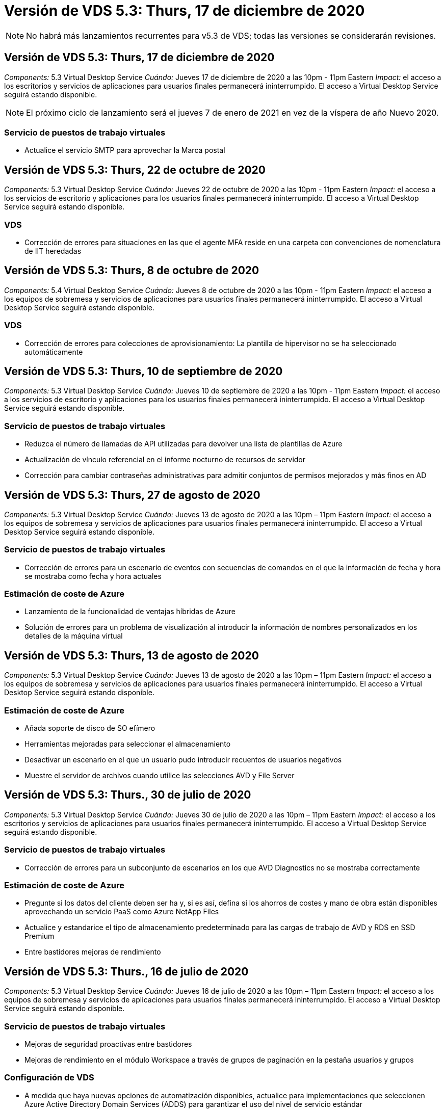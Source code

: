 = Versión de VDS 5.3: Thurs, 17 de diciembre de 2020
:allow-uri-read: 



NOTE: No habrá más lanzamientos recurrentes para v5.3 de VDS; todas las versiones se considerarán revisiones.



== Versión de VDS 5.3: Thurs, 17 de diciembre de 2020

_Components:_ 5.3 Virtual Desktop Service _Cuándo:_ Jueves 17 de diciembre de 2020 a las 10pm - 11pm Eastern _Impact:_ el acceso a los escritorios y servicios de aplicaciones para usuarios finales permanecerá ininterrumpido. El acceso a Virtual Desktop Service seguirá estando disponible.


NOTE: El próximo ciclo de lanzamiento será el jueves 7 de enero de 2021 en vez de la víspera de año Nuevo 2020.



=== Servicio de puestos de trabajo virtuales

* Actualice el servicio SMTP para aprovechar la Marca postal




== Versión de VDS 5.3: Thurs, 22 de octubre de 2020

_Components:_ 5.3 Virtual Desktop Service _Cuándo:_ Jueves 22 de octubre de 2020 a las 10pm - 11pm Eastern _Impact:_ el acceso a los servicios de escritorio y aplicaciones para los usuarios finales permanecerá ininterrumpido. El acceso a Virtual Desktop Service seguirá estando disponible.



=== VDS

* Corrección de errores para situaciones en las que el agente MFA reside en una carpeta con convenciones de nomenclatura de IIT heredadas




== Versión de VDS 5.3: Thurs, 8 de octubre de 2020

_Components:_ 5.4 Virtual Desktop Service _Cuándo:_ Jueves 8 de octubre de 2020 a las 10pm - 11pm Eastern _Impact:_ el acceso a los equipos de sobremesa y servicios de aplicaciones para usuarios finales permanecerá ininterrumpido. El acceso a Virtual Desktop Service seguirá estando disponible.



=== VDS

* Corrección de errores para colecciones de aprovisionamiento: La plantilla de hipervisor no se ha seleccionado automáticamente




== Versión de VDS 5.3: Thurs, 10 de septiembre de 2020

_Components:_ 5.3 Virtual Desktop Service _Cuándo:_ Jueves 10 de septiembre de 2020 a las 10pm - 11pm Eastern _Impact:_ el acceso a los servicios de escritorio y aplicaciones para los usuarios finales permanecerá ininterrumpido. El acceso a Virtual Desktop Service seguirá estando disponible.



=== Servicio de puestos de trabajo virtuales

* Reduzca el número de llamadas de API utilizadas para devolver una lista de plantillas de Azure
* Actualización de vínculo referencial en el informe nocturno de recursos de servidor
* Corrección para cambiar contraseñas administrativas para admitir conjuntos de permisos mejorados y más finos en AD




== Versión de VDS 5.3: Thurs, 27 de agosto de 2020

_Components:_ 5.3 Virtual Desktop Service _Cuándo:_ Jueves 13 de agosto de 2020 a las 10pm – 11pm Eastern _Impact:_ el acceso a los equipos de sobremesa y servicios de aplicaciones para usuarios finales permanecerá ininterrumpido. El acceso a Virtual Desktop Service seguirá estando disponible.



=== Servicio de puestos de trabajo virtuales

* Corrección de errores para un escenario de eventos con secuencias de comandos en el que la información de fecha y hora se mostraba como fecha y hora actuales




=== Estimación de coste de Azure

* Lanzamiento de la funcionalidad de ventajas híbridas de Azure
* Solución de errores para un problema de visualización al introducir la información de nombres personalizados en los detalles de la máquina virtual




== Versión de VDS 5.3: Thurs, 13 de agosto de 2020

_Components:_ 5.3 Virtual Desktop Service _Cuándo:_ Jueves 13 de agosto de 2020 a las 10pm – 11pm Eastern _Impact:_ el acceso a los equipos de sobremesa y servicios de aplicaciones para usuarios finales permanecerá ininterrumpido. El acceso a Virtual Desktop Service seguirá estando disponible.



=== Estimación de coste de Azure

* Añada soporte de disco de SO efímero
* Herramientas mejoradas para seleccionar el almacenamiento
* Desactivar un escenario en el que un usuario pudo introducir recuentos de usuarios negativos
* Muestre el servidor de archivos cuando utilice las selecciones AVD y File Server




== Versión de VDS 5.3: Thurs., 30 de julio de 2020

_Components:_ 5.3 Virtual Desktop Service _Cuándo:_ Jueves 30 de julio de 2020 a las 10pm – 11pm Eastern _Impact:_ el acceso a los escritorios y servicios de aplicaciones para usuarios finales permanecerá ininterrumpido. El acceso a Virtual Desktop Service seguirá estando disponible.



=== Servicio de puestos de trabajo virtuales

* Corrección de errores para un subconjunto de escenarios en los que AVD Diagnostics no se mostraba correctamente




=== Estimación de coste de Azure

* Pregunte si los datos del cliente deben ser ha y, si es así, defina si los ahorros de costes y mano de obra están disponibles aprovechando un servicio PaaS como Azure NetApp Files
* Actualice y estandarice el tipo de almacenamiento predeterminado para las cargas de trabajo de AVD y RDS en SSD Premium
* Entre bastidores mejoras de rendimiento




== Versión de VDS 5.3: Thurs., 16 de julio de 2020

_Components:_ 5.3 Virtual Desktop Service _Cuándo:_ Jueves 16 de julio de 2020 a las 10pm – 11pm Eastern _Impact:_ el acceso a los equipos de sobremesa y servicios de aplicaciones para usuarios finales permanecerá ininterrumpido. El acceso a Virtual Desktop Service seguirá estando disponible.



=== Servicio de puestos de trabajo virtuales

* Mejoras de seguridad proactivas entre bastidores
* Mejoras de rendimiento en el módulo Workspace a través de grupos de paginación en la pestaña usuarios y grupos




=== Configuración de VDS

* A medida que haya nuevas opciones de automatización disponibles, actualice para implementaciones que seleccionen Azure Active Directory Domain Services (ADDS) para garantizar el uso del nivel de servicio estándar
* Actualice para reflejar un cambio en una llamada a la API de Microsoft ARM




=== Experiencia de inicio de sesión HTML5

* Actualizaciones para reflejar las expresiones/marcas de NetApp




=== Estimación de coste de Azure

* Muestra los precios dinámicamente por región
* Mostrar si hay servicios relevantes disponibles en la región, seleccione para asegurarse de que los usuarios comprendan si la funcionalidad deseada estará disponible en esa región. Estos servicios son:
* Azure NetApp Files
* Servicios de dominio de Azure Active Directory
* Máquinas virtuales de NV y NV v4 (habilitado para GPU)




== Versión de VDS 5.3: Thurs, 25 de junio de 2020

_Components:_ 5.3 Virtual Desktop Service _Cuándo:_ Jueves 25 de junio de 2020 a las 10pm – 11pm Eastern _Impact:_ el acceso a los escritorios y servicios de aplicaciones para usuarios finales permanecerá ininterrumpido. El acceso a Virtual Desktop Service seguirá estando disponible.



=== Servicio de puestos de trabajo virtuales

* Actualizaciones para reflejar las expresiones/marcas de NetApp
* Corrección de errores para un escenario aislado en el que la lista de usuarios no se rellenaba como se esperaba
* Corrección de errores para una situación en la que las implementaciones manuales recibían una configuración de GPO que sólo era parcialmente correcta




=== Asistente de configuración de VDS

* Soporte para American Express
* Actualizaciones para reflejar las expresiones/marcas de NetApp




=== API REST

* Mejoras continuas para recopilar y mostrar datos más rápidamente




== Versión de VDS 5.3: Thurs, 11 de junio de 2020

_Components:_ 5.3 Virtual Desktop Service _Cuándo:_ Jueves 11 de junio de 2020 a las 10pm – 11pm Eastern _Impact:_ el acceso a los escritorios y servicios de aplicaciones para usuarios finales permanecerá ininterrumpido. El acceso a Virtual Desktop Service seguirá estando disponible.



=== Servicio de puestos de trabajo virtuales

* Mejoras en el procesamiento proactivo de API
* Refuerzo proactivo continuo de los elementos de la plataforma




=== Servicios y herramientas de Cloud Workspace

* Mejoras continuas en los activadores de escalado en directo
* Corrección automática mejorada de los problemas identificados al migrar una puesta en marcha de vCloud a vSphere




== VDS 5.3 Hotfix: Thurs. 7 de mayo de 2020

_Components:_ 5.3 Virtual Desktop Service _Cuándo:_ miércoles 3 de junio de 2020 a las 10:00am - 10:30am Eastern _Impact:_ el acceso a los escritorios y servicios de aplicaciones para usuarios finales permanecerá ininterrumpido. El acceso a Virtual Desktop Service seguirá estando disponible.



=== Servicios y herramientas de Cloud Workspace

* Corrección de errores para un elemento automatizado de la automatización de la puesta en marcha de la plataforma. Esto solo aplica a implementaciones totalmente nuevas, sin que ello afecte a las puestas en marcha existentes.
* Corrección de errores para implementaciones en una estructura existente de Active Directory




== Versión de VDS 5.3: Thurs., 28 de mayo de 2020

_Components:_ 5.3 Virtual Desktop Service _Cuándo:_ Jueves 28 de mayo de 2020 a las 10pm – 11pm Eastern _Impact:_ el acceso a los equipos de sobremesa y servicios de aplicaciones para usuarios finales permanecerá ininterrumpido. El acceso a Virtual Desktop Service seguirá estando disponible.



=== Servicio de puestos de trabajo virtuales

* Actualizaciones para reflejar las expresiones/marcas de NetApp
* Mejoras de rendimiento para el módulo Workspace
* Mejora proactiva de la estabilidad funciones de VDS impulsadas por llamadas API de uso frecuente




=== Puesta en marcha de servicios de puestos de trabajo virtuales

* Una mayor simplificación del espacio de la plataforma VDS en las puestas en marcha de Azure
* Corrección de errores para un escenario opcional al implementar una estructura de Active Directory existente




=== Herramientas y servicios de escritorios virtuales

* Mejoras continuas en la forma en que se identifica el número de usuarios que han iniciado sesión en un servidor para Live Scaling




=== Cliente web de servicio de escritorio virtual

* Marcas actualizadas para reflejar la Marca y las frases de NetApp
* Compatibilidad con la reducción de direcciones URL guardadas como favoritos que sean más largos que los enlaces de Web Client predeterminados a los enlaces de Web Client predeterminados (por ejemplo, de cloudworkspace.com/login/ a cloudworkspace.com)




=== Estimación de coste de Azure

* Agregue opciones de SQL Server para más tamaños/series de equipos virtuales
* Actualice la forma en que se muestra el precio de la dirección IP: No muestre el costo de la dirección IP a menos que se añadan direcciones IP adicionales




== Comunicado del CWMS 5.3: Thurs., 14 de mayo de 2020

_Components:_ 5.3 Cloud Workspace Management Suite _Cuándo:_ Jueves 14 de mayo de 2020 a las 10pm – 11pm Eastern _Impact:_ el acceso a los escritorios y servicios de aplicaciones de Cloud Workspace para usuarios finales permanecerá ininterrumpido. El acceso a Cloud Workspace Management Suite permanecerá disponible.



=== Estimación de coste de Azure

* Mensajes actualizados que reflejan la Marca/frase de NetApp
* Servidor de plataforma actualizado para reflejar el uso de D2S v3
* Se han actualizado los detalles de la licencia de Windows 10 Enterprise E3 y su precio
* Cambie la opción de almacenamiento predeterminado a Azure NetApp Files




== CWMS 5.3 Hotfix: Thurs. 7 de mayo de 2020

_Components:_ 5.3 Cloud Workspace Management Suite _Cuándo:_ Viernes 8 de mayo de 2020 a las 10:15 h - 10:30 AM Eastern _Impact:_ el acceso a los escritorios de Cloud Workspace y los servicios de aplicaciones para usuarios finales permanecerán sin interrupciones. El acceso a Cloud Workspace Management Suite permanecerá disponible.



=== Servicios y herramientas de Cloud Workspace

* Corrección de errores para el método en el que se establecen registros DNS para una combinación específica de valores durante el proceso de implementación




== Comunicado del CWMS 5.3: Jueves, 30 de abril de 2020

_Components:_ 5.3 Cloud Workspace Management Suite _Cuándo:_ Jueves 30 de abril de 2020 a las 10pm – 11pm Eastern _Impact:_ el acceso a los escritorios de Cloud Workspace y los servicios de aplicaciones para usuarios finales permanecerán sin interrupciones. El acceso a Cloud Workspace Management Suite permanecerá disponible.



=== Suite de gestión de entornos de trabajo en la nube

* Seguimiento de sesiones mejorado para permitir una actualización futura: La opción de obtener una vista previa de las funciones futuras
* Actualice a eventos programados para aumentar la flexibilidad en aplicaciones y actividades
* Corrección de errores para una combinación específica de configuraciones de colecciones de aprovisionamiento




=== Servicios y herramientas de Cloud Workspace

* Permite establecer la programación de cargas de trabajo por pool de hosts AVD
* Mejora del proceso de creación de nuevas implementaciones en una estructura de AD existente
* Permita la capacidad de asignar rutas de datos de datos Data/Home/Profile para organizaciones mediante Azure Files
* Active la posibilidad de gestionar grupos de recursos
* Tratamiento mejorado de caracteres especiales en el proceso del asistente de implementación
* Ajustes de los componentes HTML5 automatizados como parte de la puesta en marcha de cargas de trabajo RDS (no AVD)




=== API REST

* Lista actualizada de regiones de Azure disponibles para la puesta en marcha
* Gestión mejorada de la integración de Azure Backup para servidores con la función TSData
* Resolver un problema en el subconjunto de situaciones en las que un inicio de sesión fallido genera dos intentos fallidos de inicio de sesión que se registran




=== Configuración de CWA

* Como prácticas recomendadas de Azure, aplique que los detalles de IP de subred se encuentran dentro de un rango de direcciones IP privadas. Los intervalos IP privados aceptados son:
+
** 192.168.0.0 hasta 192.168.255.255
** 172.16.0.0 hasta 172.31.255.255
** 10.0.0.0 hasta 10.255.255.255






=== Experiencia de inicio de sesión HTML5

* Entre bastidores mejoras de alojamiento para https://login.cloudworkspace.com[] y.. https://login.cloudjumper.com[]. Nota: No afectará a los portales de inicio de sesión HTML5 personalizados.
* Corrección de errores para un subconjunto de situaciones en las que no se presentó el restablecimiento automático de contraseñas




== CWMS 5.3 Hotfix: Wedn. 22 de abril de 2020

_Components:_ 5.3 Cloud Workspace Management Suite _when:_ Wednesday, 22 de abril de 2020 a las 10pm – 11pm Eastern _Impact:_ el acceso a los escritorios de Cloud Workspace y los servicios de aplicaciones para usuarios finales permanecerán sin interrupciones. El acceso a Cloud Workspace Management Suite permanecerá disponible.



=== Suite de gestión de entornos de trabajo en la nube

* Mejora del rendimiento para acomodar el aumento del uso por parte del cliente




== Comunicado del CWMS 5.3: Jueves, 16 de abril de 2020

_Components:_ 5.3 Cloud Workspace Management Suite _Cuándo:_ Jueves 16 de abril de 2020 a las 10pm – 11pm Eastern _Impact:_ el acceso a los escritorios de Cloud Workspace y los servicios de aplicaciones para usuarios finales permanecerán sin interrupciones. El acceso a Cloud Workspace Management Suite permanecerá disponible.



=== Suite de gestión de entornos de trabajo en la nube

* Mejoras continuas en la validación de la creación de máquinas virtuales del pool de hosts AVD (contabilidad de los tiempos de proceso de Azure debido al aumento de la actividad de Azure gracias al COVID-19)
* Mejora de la estabilidad de AVD al inicializar AVD – si el nombre de arrendatario de AVD no es exclusivo de AVD globalmente, CloudJumper lo reemplazará por una cadena actualizada exclusiva de Deployment/arrendatario.
* Incluir compatibilidad con caracteres especiales en direcciones de correo electrónico en la funcionalidad de restablecimiento de contraseña de CWMS
* La corrección de errores para un subconjunto de escenarios cuando se agregan aplicaciones a un grupo de aplicaciones AVD RemoteApp no extraba aplicaciones del menú Inicio
* Corrección de errores para un subconjunto del informe de actividad de usuario
* Eliminar el requisito de una descripción de un grupo de hosts AVD (permanece como y en el campo opcional)
* Corrección de errores para un único escenario marginal donde las máquinas virtuales de un pool de hosts compartido se etiquetaron como máquinas virtuales de VDI




=== Configuración de CWA

* Soporte adicional para códigos de pedido para flujos de trabajo de mayoristas




=== Servicios y herramientas de Cloud Workspace

* Mejoras en la anulación de la gestión de equipos virtuales que gestiona la herramienta MMM de Solarwinds Orion para adaptarse a la programación de cargas de trabajo




== Comunicado del CWMS 5.3: Jueves, 2 de abril de 2020

_Components:_ 5.3 Cloud Workspace Management Suite _Cuándo:_ Jueves 2 de abril de 2020 a las 10pm – 11pm Eastern _Impact:_ el acceso a los escritorios de Cloud Workspace y los servicios de aplicaciones para usuarios finales permanecerán sin interrupciones. El acceso a Cloud Workspace Management Suite permanecerá disponible.



=== Suite de gestión de entornos de trabajo en la nube

* Resolución del historial de actividades resolución de un problema de visualización para implementaciones regionales en las que la localización de fechas impidió que parte del historial de actividades estuviera visible en CWMS
* Mejora de la recopilación para permitir imágenes de cualquier tamaño
* Corrección de errores para implementaciones de ADDS en inquilinos de Azure con varios dominios: Los usuarios recién creados previamente utilizarían el dominio principal de Azure en lugar de coincidir con el ID de inicio de sesión de Workspace
* Corrección de errores del historial de actividades al actualizar un nombre de usuario: La funcionalidad funciona como se esperaba, pero el nombre de usuario anterior no se mostraba correctamente




=== Configuración de CWA

* Tratamiento mejorado de la MFA en las cuentas de CWMS utilizadas durante el registro
* Permisos reducidos aplicados durante la implementación




=== Servicios y herramientas de Cloud Workspace

* Reducción de permisos necesarios para servicios y automatización continuos
* Mejoras de procesos para reducir el consumo de recursos en CWMGR1




=== API REST

* Corrección de errores del historial de actividades al actualizar un nombre de usuario




== CWMS 5.3 Hotfix: Tues. 24 de marzo de 2020

_Components:_ 5.3 Cloud Workspace Management Suite _Cuándo:_ Martes 24 de marzo de 2020 a las 10pm – 11pm Eastern _Impact:_ el acceso a los escritorios de Cloud Workspace y los servicios de aplicaciones para usuarios finales permanecerán sin interrupciones. El acceso a Cloud Workspace Management Suite permanecerá disponible.



=== Estimación de coste de Azure

* Descripción actualizada de los tipos de usuario de AVD y los programas que ejecutan según la documentación de Microsoft
* Mayor claridad para las licencias de CWMS




=== Comunicado del CWMS 5.3: Jueves, 19 de marzo de 2020

_Components:_ 5.3 Cloud Workspace Management Suite _Cuándo:_ Jueves 19 de marzo de 2020 a las 10pm – 11pm Eastern _Impact:_ el acceso a los escritorios y servicios de aplicaciones de Cloud Workspace para usuarios finales permanecerá ininterrumpido. El acceso a Cloud Workspace Management Suite permanecerá disponible.



=== Suite de gestión de entornos de trabajo en la nube

* Conectar con la mejora del servidor para implementaciones en varios sitios: Detecte automáticamente a qué sitio se conecta el administrador de CWMS y procesa la conexión
* Al habilitar el modo de migración, ahora se desactiva el escalado en vivo
* Corrección de errores para habilitar nuevos servicios de área de trabajo en la nube para un cliente existente




=== Configuración de CWA

* Entre bastidores mejoras para el asistente de puesta en marcha




== Comunicado del CWMS 5.3: Jueves, 5 de marzo de 2020

_Components:_ 5.3 Cloud Workspace Management Suite _Cuándo:_ Jueves 5 de marzo de 2020 a las 10pm – 11pm Eastern _Impact:_ el acceso a los escritorios y servicios de aplicaciones de Cloud Workspace para usuarios finales permanecerá ininterrumpido. El acceso a Cloud Workspace Management Suite permanecerá disponible.



=== Suite de gestión de entornos de trabajo en la nube

* Mejora del rendimiento del informe de cliente maestro
* Elimine la función de eliminación de una máquina virtual que no se creó correctamente, ya que no se puede eliminar si nunca se creó




=== Servicios y herramientas de Cloud Workspace

* Corrección de errores para el manejo correcto de implementaciones de varios sitios donde la configuración de DC no está correctamente configurada
* Corrección de errores para implementaciones de varios sitios en las que los sitios de vSphere tienen tipos de asignación de recursos establecidos en fijo




=== Portal HTML 5

* Mejora de procesos para usuarios que inician sesión con credenciales de AVD




=== Estimación de coste de Azure

* Mejora de la claridad para el escalado en directo
* Ajuste de las frases para que coincida con la mensajería AVD de Microsoft
* Corrección de errores para la programación de cargas de trabajo y detalles de ahorro de escalado en tiempo real en presupuestos muy personalizados




== Comunicado del CWMS 5.3: Thurs., 20 de febrero de 2020

_Components:_ 5.3 Cloud Workspace Management Suite _Cuándo:_ Jueves 20 de febrero de 2020 a las 10pm – 11pm Eastern _Impact:_ el acceso a los escritorios de Cloud Workspace y los servicios de aplicaciones para usuarios finales permanecerán sin interrupciones. El acceso a Cloud Workspace Management Suite permanecerá disponible.



=== Suite de gestión de entornos de trabajo en la nube

* Cambie la palabra SDDC a Deployment en la ficha VM Resource del módulo Workspaces




=== Configuración de CWA

* Simplificación del proceso de aplicación de directivas durante la implementación
* Seguridad mejorada para nuevas implementaciones con servicios de dominio de Azure Active Directory
* Mayor seguridad para las nuevas implementaciones: Requiere un aislamiento de subred definido (a diferencia de subredes planas) durante la implementación
* Corrección de errores para implementaciones de RDS (no AVD) al aplicar licencias de ThinPrint
* Corrección de errores para controlar correctamente si ThinPrint está instalado en la configuración de DC
* Comprobaciones y validación adicionales para las organizaciones que opten por aprovechar la funcionalidad FTP




=== Servicios y herramientas de Cloud Workspace

* Corrección de errores para acciones automatizadas cuando una implementación con varios sitios tiene un sitio que está configurado incorrectamente
* Corrección de errores para una instancia en la que la eliminación de una máquina virtual no despejó correctamente la máquina virtual entre bastidores
* Mejoras en las funcionalidades y correcciones de errores al probar la conectividad del hipervisor en DC Config




=== API REST

* Mejoras de rendimiento al mostrar la lista de usuarios de una organización
* Mejoras de rendimiento al mostrar la lista de aplicaciones de una organización
* Funcionalidad mejorada al agregar usuarios a grupos de aplicaciones AVD:
* Limite el número de usuarios importados a 425
* Si intenta importar más de 425 usuarios, proceda con la importación de los primeros 425 usuarios y muestre que el límite de AVD para las importaciones de usuarios es 425 y que pueden proceder con importaciones adicionales en 5 minutos
* Actualice para reflejar que el número de usuarios de un grupo es el número de usuarios de Cloud Workspace de un grupo en lugar del número total de usuarios de un grupo (que puede ser menor al implementar en una estructura de Active Directory existente).
* Activar asignaciones de aplicaciones a través de grupo de seguridad para usuarios con nombre que son miembros del grupo (los grupos anidados no recibirán la asignación de aplicaciones)




=== Estimación de coste de Azure

* Agregue un vínculo en la parte inferior de la página para que los usuarios puedan solicitar ayuda
* Azure NetApp Files predeterminada al nivel Premium
* Añada SSD Premium a las opciones para el tipo de almacenamiento del servidor de archivos
* Actualizar texto para Servicios de dominio de Azure Active Directory: Cambiar de ADDS a Servicios de dominio de Azure AD
* Actualizar texto de Active Directory: Cambiar de las máquinas virtuales de Windows Active Directory a Active Directory de Windows Server




== CWMS 5.3 Hotfix: Thurs., 13 de febrero de 2020

_Components:_ 5.3 Cloud Workspace Management Suite _Cuándo:_ Jueves 13 de febrero de 2020 a las 10pm – 11pm Eastern _Impact:_ el acceso a los escritorios de Cloud Workspace y los servicios de aplicaciones para usuarios finales permanecerán sin interrupciones. El acceso a Cloud Workspace Management Suite permanecerá disponible.



=== Estimación de coste de Azure

* Corrección de errores en los precios cuando se utilizan máquinas virtuales de E-Series en un subconjunto de situaciones




== Comunicado del CWMS 5.3: Thurs., 6 de febrero de 2020

_Components:_ 5.3 Cloud Workspace Management Suite _Cuándo:_ Jueves 6 de febrero de 2020 a las 10pm – 11pm Eastern _Impact:_ el acceso a los escritorios de Cloud Workspace y los servicios de aplicaciones para usuarios finales permanecerán sin interrupciones. El acceso a Cloud Workspace Management Suite permanecerá disponible.



=== Suite de gestión de entornos de trabajo en la nube

* Mejoras en los detalles de estado del aprovisionamiento durante el proceso de creación de la VM
* Gestión mejorada de la automatización para equipos virtuales host de sesión recién creados que forman parte de un pool de hosts AVD
* Mejora del rendimiento del informe de actividad del usuario cuando se incluye “sólo usuarios de acceso al servidor”




=== Servicios y herramientas de Cloud Workspace

* Corrección de errores para la gestión de rutas de datos cuando los administradores modifican manualmente cuentas de usuario en Active Directory tradicional (no de Azure)
* Estabilidad de la programación de cargas de trabajo mejorada en escenarios con matices




=== Estimación de coste de Azure

* Describir el ahorro específico que se consigue mediante la programación de la carga de trabajo y el escalado en tiempo real por separado frente a combinado
* Mostrar las versiones “S” de los servidores para admitir el almacenamiento Premium (SSD)
* Diseño mejorado para estimaciones impresas
* Corrección de errores para un problema en el que el precio de SQL Server no se calculaba correctamente




== Comunicado del CWMS 5.3: Thurs., 23 de enero de 2020

_Components:_ 5.3 Cloud Workspace Management Suite _Cuándo:_ Jueves 23 de enero de 2020 a las 10pm – 11pm Eastern _Impact:_ el acceso a los escritorios y servicios de aplicaciones de Cloud Workspace para usuarios finales permanecerá ininterrumpido. El acceso a Cloud Workspace Management Suite permanecerá disponible.



=== Suite de gestión de entornos de trabajo en la nube

* Redireccione el antiguo https://iit.hostwindow.net[] sitio a la moderna https://manage.cloudworkspace.com[]
* Corrección de errores para un subconjunto de administradores de CWMS que inician sesión a través de IE 11
* Corrija un problema visual en el que la eliminación de un usuario de API los eliminó correctamente entre bastidores, pero no se mostraba como eliminada en CWMS
* Simplifique el proceso de borrado de suscripciones para que pueda volver a aprovisionar un entorno nuevo o de pruebas
* Mejora de la placa de servicio: Sólo observe los servidores host de sesión que están en línea para los iconos que se colocan para los accesos directos de la aplicación




=== Aplicación de recursos cloud

* Permite importar usuarios desde una unidad organizativa o un grupo de seguridad de Active Directory a través de la línea de comandos




=== Servicios y herramientas de Cloud Workspace

* Mejoras de escala en directo entre bastidores




=== Configuración de CWA

* Manejo mejorado para escenarios cuando la cuenta utilizada durante el proceso de instalación de CWA tiene MFA aplicada




=== Estimación de coste de Azure

* Actualizar los valores predeterminados de configuración de la VM para reflejar las recomendaciones de Microsoft




== Comunicado del CWMS 5.3: Thurs., 9 de enero de 2020

_Components:_ 5.3 Cloud Workspace Management Suite _Cuándo:_ Jueves 9 de enero de 2020 a las 10pm – 11pm Eastern _Impact:_ el acceso a los escritorios y servicios de aplicaciones de Cloud Workspace para usuarios finales permanecerá ininterrumpido. El acceso a Cloud Workspace Management Suite permanecerá disponible.



=== Suite de gestión de entornos de trabajo en la nube

* Actualización de frases en los administradores de correo electrónico reciben tras crear un nuevo espacio de trabajo para reflejar los vínculos actualizados
* Corrección de errores para un problema en el que los servidores no aparecían en la lista servidores si existía una serie de errores de permisos de carpeta
* La corrección de errores de los servidores no aparecía en la lista servidores si no había un pool de recursos en la tabla Pools de recursos de CWMGR1




=== Aplicación de recursos cloud

* Admite la importación de usuarios desde un grupo de seguridad de Active Directory.
* Validación mejorada: Asegúrese de que se está utilizando el parámetro adecuado de línea de comandos para los argumentos/servidores de línea de comandos
* Validación mejorada: Compruebe si hay usuarios duplicados al importar desde la línea de comandos
* Validación mejorada: Asegúrese de que los servidores que se importan pertenecen al sitio especificado al importar desde la línea de comandos




=== API REST

* Mejoras de seguridad adicionales entre bastidores




=== Servicios y herramientas de Cloud Workspace

* Estabilidad del procesamiento de comandos mejorada entre bastidores
* Mejoras en la programación de cargas de trabajo y el escalado en directo entre bastidores
* Programación de cargas de trabajo adicionales y estabilidad de escala en directo entre bastidores
* Actualizaciones y mejoras de FSLogix en nuevas implementaciones: Redirigir descargas y favoritos a Profile Container para que coincidan con las prácticas recomendadas
* Mejoras adicionales de estabilidad de creación de máquinas virtuales del grupo de hosts
* Presentar la capacidad de especificar la puerta de enlace para sitios nuevos
* Validación de la automatización mejorada para equipos virtuales
* Gestión de bases de datos automatizada y mejorada
* Gestión mejorada de la creación de usuarios si la acción se lleva a cabo exactamente al mismo tiempo que se apagan las máquinas virtuales
* Gestión optimizada de discos temporales en implementaciones de Microsoft Azure
* Tratamiento mejorado del tipo de asignación de recursos para puestas en marcha de GCP
* Corrección de errores para la expansión de unidades en centros de datos de ProfitBrick
* Estabilidad mejorada para la creación de clientes basados en servicios de aplicaciones
* Mejoras en la corrección de errores y la estabilidad después de convertir un servidor de una función a otra




== Lanzamiento de CWMS 5.3: Viernes, 20 de diciembre de 2019

_Components:_ 5.3 Cloud Workspace Management Suite _Cuándo:_ Viernes 20 de diciembre de 2019 a las 10pm – 11pm Eastern _Impact:_ el acceso a los escritorios de Cloud Workspace y los servicios de aplicaciones para usuarios finales permanecerán sin interrupciones. El acceso a Cloud Workspace Management Suite permanecerá disponible.



=== Servicios y herramientas de Cloud Workspace

* Solucionar el escenario en el que el registro de actividad de usuario no registra los datos correctamente




== Comunicado del CWMS 5.3: Thurs., 19 de diciembre de 2019

_Components:_ 5.3 Cloud Workspace Management Suite _Cuándo:_ Jueves 19 de diciembre de 2019 a las 10pm – 11pm Eastern _Impact:_ el acceso a los escritorios y servicios de aplicaciones de Cloud Workspace para usuarios finales permanecerá ininterrumpido. El acceso a Cloud Workspace Management Suite permanecerá disponible.



=== Suite de gestión de entornos de trabajo en la nube

* Mejoras para la supervisión de la disponibilidad de CWMS
* Corrección de un problema con el usuario modal del grupo de aplicaciones AVD en el que el nombre de usuario no siempre se selecciona correctamente cuando contiene letras mayúsculas
* Corregir la paginación en la lista usuarios para los miembros de la función admin como 'sólo soporte de usuario'
* Corrija la alineación de los botones de opción en el cuadro de diálogo de configuración de MFA
* Mejora de la carga de página Panel/Descripción general al eliminar la dependencia de la placa de servicio
* Solucionar un problema en el que los usuarios administradores no pueden restablecer sus propias contraseñas si no tienen permisos de administrador de edición
* Mejoras al recopilar el registro de depuración para la solución de problemas en el futuro




=== Aplicación de recursos cloud

* Mejora de características: Permite importar usuarios basados en pertenencia a grupos AD.
* Mejora de operaciones: Permite especificar el identificador de inicio de sesión predeterminado durante la importación




=== Estimación de coste de Azure

* Mejore el texto y la información sobre herramientas del almacenamiento en las VM




=== Configuración de CWA

* Introducir mejoras en el flujo de trabajo de implementación




=== Servicios y herramientas de Cloud Workspace

* Mejorar la gestión del bloqueo del servidor de datos durante la creación de nuevos usuarios
* Corrija el escenario en el que un cliente esté mal marcado como empresa de caché durante la programación de la carga de trabajo
* Corrija para actualizar correctamente la tabla de la empresa cuando se crea una organización sin un área de trabajo
* Corrija los caracteres no válidos anexados al nombre del grupo de hosts del AVD en la base de datos del plano de control local
* Solución para problemas con la programación de cargas de trabajo cuando una máquina virtual se encuentra en la base de datos del plano de control local, pero no en el hipervisor
* Solucione problemas que impiden que algunas máquinas virtuales amplíen las unidades automáticamente en el hipervisor de Azure
* Corregir el error de provisión del cliente 'la unidad de datos upplied no es válida'
* Repare el fallo de instalación de CWAgent en determinadas situaciones
* Mejora de TestVDCTools para permitir la asignación de URL de puerta de enlace RDS durante la creación de un sitio nuevo
* Solucione el fallo de programación de la carga de trabajo en algunos escenarios en los que está configurado como ‘desactivado’
* Solución para problemas que inician servidores cuando se encuentran en caché
* Corrija el fallo para encender algunas máquinas virtuales después de la expansión automática de unidades
* Solucione problemas al gestionar carpetas o permisos cuando se utilizan archivos de Azure o Azure NetApp Files




== CWMS 5.3 release: Mon. 2 de diciembre de 2019

_Components:_ 5.3 Cloud Workspace Management Suite _Cuándo:_ Lunes 2 de diciembre de 2019 a las 10pm – 11pm Eastern _Impact:_ el acceso a los escritorios de Cloud Workspace y los servicios de aplicaciones para usuarios finales permanecerán sin interrupciones. El acceso a Cloud Workspace Management Suite permanecerá disponible.



=== Suite de gestión de entornos de trabajo en la nube

* Mejoras en las instalaciones automatizadas de FSLogix
* Actualizaciones y correcciones de Live Scaling
* Agregue equipos virtuales AMD (no GPU) a la lista desplegable de CWMS
* Soporte para múltiples usuarios en la misma implementación de AVD




=== Configuración de CWA

* Mejoras de claridad en la sección Ayuda/Soporte instalación de CWA




=== Estimación de coste de Azure

* Corrección de errores para una situación en la que la elección de no incluir licencias de Microsoft en el presupuesto sigue incluyéndola




=== Aplicación de recursos cloud

* Validación adicional cuando se utiliza la funcionalidad de línea de comandos del sitio del centro de datos
* Nuevo argumento de línea de comandos – /listserversinsite
* Mejora de la configuración: Al importar una empresa, configure ahora LA implementación DE RDSH para que utilice la puerta de enlace RDHS configurada para el sitio




=== Servicios y herramientas de Cloud Workspace

* Elementos de soporte vCloud actualizados en la configuración de DC
* Mejora a TestVDCTools para detectar correctamente el tipo de servidor en situaciones más específicas




== Comunicado del CWMS 5.3: Thurs., 14 de noviembre de 2019

_Components:_ 5.3 Cloud Workspace Management Suite _Cuándo:_ Jueves 14 de noviembre de 2019 a las 10pm – 11pm Eastern _Impact:_ el acceso a los escritorios y servicios de aplicaciones de Cloud Workspace para usuarios finales permanecerá ininterrumpido. El acceso a Cloud Workspace Management Suite permanecerá disponible.



=== Suite de gestión de entornos de trabajo en la nube

* Redundancia adicional/alta disponibilidad añadidas en segundo plano
* Los menús desplegables de CWMS se pueden buscar
* Mejoras de rendimiento al utilizar el módulo Workspaces
* Mejoras de rendimiento al utilizar la sección servidores del módulo Workspaces
* Mostrar el nombre del grupo de hosts en la sección servidores del módulo Workspaces
* La sección servidores del módulo Workspaces se paginará ahora y mostrará 15 servidores a la vez
* Corrección de errores para una situación en la que un subconjunto de administradores que crean un nuevo pool de hosts no vería plantillas de equipos virtuales
* Solución de errores para una situación en la que se navega hasta un pool de hosts, un segundo pool de hosts mostrará información en ocasiones desde el primer pool de hosts
* Corrección de errores en la que un subconjunto de administradores no pudo iniciar sesión en una versión anterior de CWMS
* Corrección de errores en la que se desplaza a AVD Diagnostics y, a continuación, se muestra ‘no se ha encontrado la página’
* Cambie el nombre descriptivo del escritorio de un usuario (lo que aparece en el cliente AVD RDP y en la barra azul en la parte superior de la sesión del usuario) para que coincida con el nombre del grupo de hosts
* Los servidores deben agregarse manualmente al grupo con la casilla de verificación "permitir nuevas sesiones" que está desactivada de forma predeterminada. La casilla de verificación se ha marcado previamente de forma predeterminada.




=== Configuración de CWA

* Las implementaciones ahora utilizarán FSLogix automáticamente
* Agregue Azure Files como destino de almacenamiento opcional para el almacenamiento de datos, inicio y perfiles si la implementación usará los servicios de dominio de Azure Active Directory
* Implemente un paquete para admitir la automatización de la puesta en marcha en la que los inquilinos de Azure hayan habilitado RBAC
* Instale la versión más reciente de las licencias de Java y HTML5 con cada implementación
* Corrección de errores para cuando se calculó incorrectamente un rango de subred, lo que provoca un error de validación antes de la implementación




=== Experiencia de inicio de sesión HTML5

* Actualice la Marca predeterminada para reflejar la Marca del cliente de Cloud Workspace para Windows. Existe una vista previa disponible aquí.
* Aplicar actualizaciones de Marca in situ a páginas de inicio de sesión HTML5 de Marca adicionales




=== Estimación de coste de Azure

* Actualice el nivel de almacenamiento predeterminado para los equipos virtuales d4s v3 (el tipo de VM predeterminado para AVD) a SSD Premium para que coincida con la configuración predeterminada de Microsoft




=== Aplicación de recursos cloud

* Agregar capacidad para preasignar un código de compañía para utilizarlo durante la importación




== Comunicado del CWMS 5.3: Jueves, 31 de octubre de 2019

_Components:_ 5.3 Cloud Workspace Management Suite _Cuándo:_ Jueves 31 de octubre de 2019 a las 10pm – 11pm Eastern _Impact:_ el acceso a los escritorios y servicios de aplicaciones de Cloud Workspace para usuarios finales permanecerá ininterrumpido. El acceso a Cloud Workspace Management Suite permanecerá disponible.



=== Suite de gestión de entornos de trabajo en la nube

* Actualización para los usuarios que inician sesión en iit.hostwindow.net (la URL para las implementaciones antiguas de v5.2, de las cuales hay muy pocas) verá un mensaje que les indica que deben navegar a manage.cloudworkspace.com (la URL para v5.3 y futuras implementaciones)
* Permite a los usuarios eliminar grupos de hosts AVD mediante CWMS
* Mejora que permite futuras mejoras de Marca en CWMS
* Corrección de errores para un problema al validar una colección de aprovisionamiento VDI




=== Automatización de la implantación

* Mejoras en la resolución automatizada de problemas y en la racionalización del proceso entre bastidores




=== Experiencia de inicio de sesión HTML5

* Vamos a realizar una serie de mejoras en la experiencia del usuario para que los usuarios finales inicien sesión en sus puestos de trabajo virtuales desde login.cloudjumper.com o login.cloudworkspace.com:
* Permite al usuario ver los grupos de hosts AVD a los que tiene acceso el usuario
* Active la funcionalidad Wake on Demand para los usuarios con los permisos adecuados, permitiéndoles iniciar sesión y trabajar en un momento en el que se ha programado que un equipo virtual host de sesión de AVD esté desconectado
* Activar restablecimiento de la contraseña de autoservicio para los usuarios que tengan un número de correo electrónico o de teléfono configurado en su cuenta de usuario en CWMS




=== Estimación de coste de Azure

* Permitir a los usuarios seleccionar VM de Windows Active Directory después de seleccionar AVD para casos de uso de AD Connect
* Actualice la cantidad de almacenamiento predeterminada para todas las máquinas virtuales a 128 GB para que coincida con el valor predeterminado de Microsoft
* Actualice la configuración predeterminada de horas de tiempo de actividad a 220 para que coincida con el valor predeterminado de Microsoft
* Actualice los nombres de los tipos de carga de trabajo para que coincidan con los nombres a los que Microsoft los cambió




== Comunicado del CWMS 5.3: Jueves, 17 de octubre de 2019

_Components:_ 5.3 Cloud Workspace Management Suite _Cuándo:_ Jueves 17 de octubre de 2019 a las 10pm – 11pm Eastern _Impact:_ el acceso a los escritorios y servicios de aplicaciones de Cloud Workspace para usuarios finales permanecerá ininterrumpido. El acceso a Cloud Workspace Management Suite permanecerá disponible.



=== Suite de gestión de entornos de trabajo en la nube

* Compatibilidad con Server 2019 como sistema operativo para el área de trabajo de una organización
* Actualización para mejorar la visualización de usuarios activos en un grupo de hosts AVD
* Permitir múltiples organizaciones/entornos de trabajo en una implementación de AVD
* Agregue el botón “Actualizar” para editar varios campos asociados con un administrador
* Agregue el botón “Actualizar” para editar los detalles de la compañía y la información de contacto
* Función de búsqueda actualizada para usar Flight School
* Enlaces actualizados en la parte inferior de CWMS
* Permitir el uso de un grupo de hosts de validación en implementaciones de AVD, lo que proporcionará acceso previo a las funciones de AVD antes de que sea GA (versión de producción)
* Corrección por error en un mensaje que responde a una acción realizada por un administrador en una implementación de ADDS
* Corrección de errores para un aviso para un administrador que no tiene permisos de Servicios de aplicaciones




=== API REST

* Compatibilidad con Server 2019 como sistema operativo para el área de trabajo de una organización
* Corrección de errores para una situación en la que la llamada devolverá los servicios de un cliente como sin conexión




=== Automatización de la implantación

* Corrección de error para el nombre del sitio del centro de datos que genera automáticamente
* Archivos de registro resumidos y movido a c:\Archivos de programa a c:\ProgramData




=== Servicios y herramientas de Cloud Workspace

* Compatibilidad para acceder a plantillas desde la Galería de imágenes compartidas de Azure
* Mejora de seguridad: Reducción del uso de cuentas administrativas al cambiar la ubicación de los archivos de registro de c:\Archivos de programa a c:\ProgramData (también una práctica recomendada de Microsoft actualizada)
* Mejora para la creación de sitios del centro de datos en VDCTools – los sitios se pueden crear con un espacio en el nombre
* Adición de funciones para la creación automática de sitios del centro de datos: Ahora puede seleccionar automáticamente el rango de direcciones
* Añadir característica: Agregue la opción de configuración para utilizar archivos VHD no administrados como plantillas
* Compatibilidad con la asignación de una serie o un tamaño de máquina virtual en la recopilación de aprovisionamiento
* Corrección de errores para un subconjunto de situaciones en las que se aplicó incorrectamente una configuración de servidor de licencias
* Corrección de errores: Eliminación de carpetas temporales posteriores a la implementación según lo previsto
* Corrección de errores para un escenario al crear un servidor en Azure que tenga la misma dirección IP que una máquina virtual ya en uso




=== Estimación de coste de Azure

* Actualice los precios para reflejar que los clientes de AVD pagan por los equipos virtuales del sistema operativo Linux en lugar de los equipos virtuales del sistema operativo Windows
* Se ha añadido una opción para incluir las licencias pertinentes de Microsoft
* Actualice los valores predeterminados de almacenamiento utilizados según la calculadora actualizada de Microsoft (plana frente a recuento de usuarios)
* Añada precios SQL para equipos virtuales d4s v3
* Corrección de errores para un problema de visualización al editar máquinas virtuales




== Comunicado del CWMS 5.3: Jueves, 3 de octubre de 2019

_Components:_ 5.3 Cloud Workspace Management Suite _Cuándo:_ Jueves 3 de octubre de 2019 a las 10pm – 11pm Eastern _Impact:_ el acceso a los escritorios y servicios de aplicaciones de Cloud Workspace para usuarios finales permanecerá ininterrumpido. El acceso a Cloud Workspace Management Suite permanecerá disponible.



=== Suite de gestión de entornos de trabajo en la nube

* La mejora del flujo de trabajo en la que al hacer clic en “Atrás” se devolverá a los usuarios a la ficha Área de trabajo en lugar de a la ficha organizaciones
* Al aprovisionar Cloud Workspaces en Azure a través de CWMS, confirme que AADDS se valida correctamente durante el paso de validación
* Compatibilidad con nombres de usuario de hasta 256 caracteres




=== Configuración de CWA

* Mejoras del sistema para recordar cuentas de Partner vinculado en el caso de que el usuario vincule su cuenta a CWMS, pero no completara la provisión de la implementación la primera vez
* La corrección de errores de un error de javascript aparece al seleccionar un arrendatario para aprovisionar una implementación de Cloud Workspace durante el flujo de trabajo de CSP




=== Estimación de coste de Azure

* Agregue una opción para mostrar o no las licencias de Microsoft en Azure Cost Estimator
* Si no se habilita esta opción (comportamiento predeterminado), se supone que la organización ya posee licencias de Microsoft a través de EA o licencias existentes de Microsoft/Office 365
* Permitir esto permite comprender la solución de forma más completa y con un nivel de TCO
* Corrección de errores, en la que las horas de tiempo de actividad estaban ligeramente desactivadas cuando los usuarios estaban cambiando el tiempo de actividad en incrementos de 15 minutos
* Corrección de errores para un escenario en el que los usuarios establezcan el día para empezar por la tarde/noche (ajuste PM) y terminar por la mañana (ajuste AM)




== Comunicado del CWMS 5.3: Thurs., 19 de septiembre de 2019

_Components:_ 5.3 Cloud Workspace Management Suite _Cuándo:_ Jueves 19 de septiembre de 2019 a las 10pm – 11pm Eastern _Impact:_ el acceso a los escritorios y servicios de aplicaciones de Cloud Workspace para usuarios finales permanecerá ininterrumpido. El acceso a Cloud Workspace Management Suite permanecerá disponible.



=== Suite de gestión de entornos de trabajo en la nube

* Por defecto, el tipo de asignación de recursos de una implementación de Azure es fijo; con la serie/tamaño de VM seleccionado como la VM definida por el administrador en CWMS
* Agregue funcionalidad de búsqueda para la funcionalidad de auditoría de la actividad de usuario
* Mejora del proceso de creación masiva de usuarios: Active la función “forzar cambio de contraseña en el siguiente inicio de sesión” al importar usuarios
* Corrección de error para mostrar incorrectamente la advertencia de tiempo de espera de inactividad de sesión tras 5 minutos en lugar de 55 minutos
* Corrección de roles de soporte de usuario: Un subconjunto de administradores con esta función no pudo ver la lista de usuarios de su organización
* Corrección de ordenación de usuarios: La ordenación por nombre de usuario funciona según lo previsto en lugar de ordenarlo por estado
* Se ha añadido la función Heartbeat a la sección Overview de la ficha despliegues, que indica la última vez que se realizó el sondeo de la implementación para ver si está en línea
* Mejoras del flujo de trabajo: Al hacer clic en “atrás” en el módulo AVD, se tomará el módulo Workspaces en lugar del módulo Organizations
* Asegúrese de que el informe de cliente maestro está presente; oculte el informe de SPLA no aplicable para socios de software no maestros




=== Servicios y herramientas de Cloud Workspace

* Elimine el agente ThinPrint estándar de los servidores de Azure Virtual Desktop (AVD) de los pools de hosts, ya que no es el agente ThinPrint compatible para AVD. En su lugar, las organizaciones deben ponerse en contacto con ThinPrint sobre su solución ezeep.
* Cifrado de contraseñas mejorado entre bastidores
* Corrección de errores para la notificación de cumplimiento de contraseñas (PEN) en la que el uso de la función “cambiar contraseña en el siguiente inicio de sesión” no funcionaba como se pretendía si un administrador de CWMGR1 estableció como nulo las fechas de caducidad de la contraseña




=== Aplicación de configuración de Cloud Workspace para Azure

* Solución para administradores internacionales – esto requiere un Estado si el país no es Estados Unidos.
* Aplique CloudJumper a través de Partner Admin Link (PAL) para presentar y futuras implementaciones de Azure en el nivel de suscripción




== Comunicado del CWMS 5.3: Thurs., 5 de septiembre de 2019

_Components:_ 5.3 Cloud Workspace Management Suite _Cuándo:_ Jueves 5 de septiembre de 2019 a las 10pm – 11pm Eastern _Impact:_ el acceso a los escritorios y servicios de aplicaciones de Cloud Workspace para usuarios finales permanecerá ininterrumpido. El acceso a Cloud Workspace Management Suite permanecerá disponible.



=== Suite de gestión de entornos de trabajo en la nube

* Actualizaciones de la función solo asistencia al usuario:
* Agregar búsqueda/filtrado de la funcionalidad usuarios
* Incluir columna Estado de conexión para usuarios y sus conexiones
* Proporcione acceso a la función Forzar cambio de contraseña en el siguiente inicio de sesión
* Elimine la visibilidad de la función Eliminar cliente
* Aplicar el cierre de sesión de CWMS después de 1 hora de inactividad
* Solución de un problema de visualización en el que las series/tamaños de VM se mostraban incorrectamente al ver las funciones de VM cuyo tipo de asignación de recursos está establecido en fijo
* Corrección de un problema de visualización en el que los entornos con programación de carga de trabajo establecida en siempre desactivada mostraban ajustes incorrectos en CWMS, a pesar de estar correctamente ajustado en siempre desactivado entre bastidores
* Actualización de permisos: Quite la ficha Programación de recursos si el administrador de CWMS no tiene acceso a la función Recursos en CWMS
* Eliminar la capacidad de agregar más de una instancia de máquina virtual en un pool de hosts de usuario de VDI
* Resolución de visualización para número máximo de usuarios por host de sesión en un grupo de hosts de AVD: Estos valores ahora coinciden con los valores establecidos en la sección escalado en tiempo real de la pestaña Programación de carga de trabajo




=== Aplicación de recursos cloud

* Funcionalidad actualizada: Soporte para el uso de la línea de comandos




=== Servicios y herramientas de Cloud Workspace

* Compatibilidad con la interfaz de REST de vCloud




== Lanzamiento de CWMS 5.3: 22 de agosto de 2019

_Components:_ 5.3 Cloud Workspace Management Suite _when:_ Jueves 22 de agosto de 2019 a las 10pm – 11pm Eastern _Impact:_ el acceso a los escritorios de Cloud Workspace y los servicios de aplicaciones para usuarios finales permanecerán sin interrupciones. El acceso a Cloud Workspace Management Suite permanecerá disponible.



=== 5.3 Cloud Workspace Management Suite

* Agregue un mensaje a la ficha AVD definiendo en qué circunstancias se admite AVD
* El flujo de trabajo mejora al volver desde la ficha AVD al área de trabajo
* Editar texto en las instrucciones del módulo AVD




=== 5.3 Configuración de Cloud Workspace para Azure

* Elimine el requisito de introducir un estado cuando el registro del cliente esté fuera de los Estados Unidos
* Ahora implementa CWMGR1 como VM de la serie D para la implementación inicial, luego cambia el tamaño a B2 ms para fines de costos después de la implementación inicial




=== Servicios y herramientas de Cloud Workspace

* Corrección de errores para la gestión de certificados SSL en entornos heredados (2008 R2)
* Comprobaciones de estado adicionales para la aplicación de certificados y la gestión del ciclo de vida




== Lanzamiento de CWMS 5.3: 8 de agosto de 2019

_Components:_ 5.3 Cloud Workspace Management Suite _when:_ Jueves 8 de agosto de 2019 a las 10pm – 11pm Eastern _Impact:_ el acceso a los escritorios de Cloud Workspace y los servicios de aplicaciones para usuarios finales permanecerán sin interrupciones. El acceso a Cloud Workspace Management Suite permanecerá disponible.



=== 5.3 Cloud Workspace Management Suite

* Corrección de errores para un subconjunto de escenarios en los que la conexión a CWMGR1 desde CWMS no funcionaba como se esperaba

